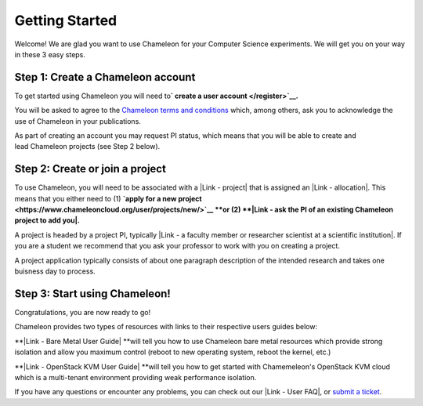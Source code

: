 Getting Started
===============

Welcome! We are glad you want to use Chameleon for your Computer Science
experiments. We will get you on your way in these 3 easy steps. 

Step 1: Create a Chameleon account
----------------------------------

To get started using Chameleon you will need to\ **` create a
user account </register>`__.** 

You will be asked to agree to the `Chameleon terms and
conditions </terms/view/chameleon-user-terms/>`__ which, among others,
ask you to acknowledge the use of Chameleon in your publications. 

As part of creating an account you may request PI status, which means
that you will be able to create and lead Chameleon projects (see Step 2
below). 

Step 2: Create or join a project
--------------------------------

To use Chameleon, you will need to be associated with a |Link - project|
that is assigned an |Link - allocation|. This means that you either need
to (1) **`apply for a new
project <https://www.chameleoncloud.org/user/projects/new/>`__ **\ or
(2) **|Link - ask the PI of an existing Chameleon project to add you|.**

A project is headed by a project PI, typically |Link - a faculty member
or researcher scientist at a scientific institution|. If you are a
student we recommend that you ask your professor to work with you on
creating a project. 

A project application typically consists of about one paragraph
description of the intended research and takes one buisness day to
process. 

Step 3: Start using Chameleon!
------------------------------

Congratulations, you are now ready to go!

Chameleon provides two types of resources with links to their respective
users guides below:

**|Link - Bare Metal User Guide| **\ will tell you how to use Chameleon
bare metal resources which provide strong isolation and allow you
maximum control (reboot to new operating system, reboot the kernel,
etc.)

**|Link - OpenStack KVM User Guide| **\ will tell you how to get started
with Chamemeleon's OpenStack KVM cloud which is a multi-tenant
environment providing weak performance isolation. 

If you have any questions or encounter any problems, you can check out
our |Link - User FAQ|, or \ `submit a
ticket <https://www.chameleoncloud.org/user/help/>`__.

.. |Link - project| image:: /static/cms/img/icons/plugins/link.png
   :name: plugin_obj_17175
.. |Link - allocation| image:: /static/cms/img/icons/plugins/link.png
   :name: plugin_obj_17174
.. |Link - ask the PI of an existing Chameleon project to add you| image:: /static/cms/img/icons/plugins/link.png
   :name: plugin_obj_17176
.. |Link - a faculty member or researcher scientist at a scientific institution| image:: /static/cms/img/icons/plugins/link.png
   :name: plugin_obj_17173
.. |Link - Bare Metal User Guide| image:: /static/cms/img/icons/plugins/link.png
   :name: plugin_obj_17170
.. |Link - OpenStack KVM User Guide| image:: /static/cms/img/icons/plugins/link.png
   :name: plugin_obj_17171
.. |Link - User FAQ| image:: /static/cms/img/icons/plugins/link.png
   :name: plugin_obj_17172
